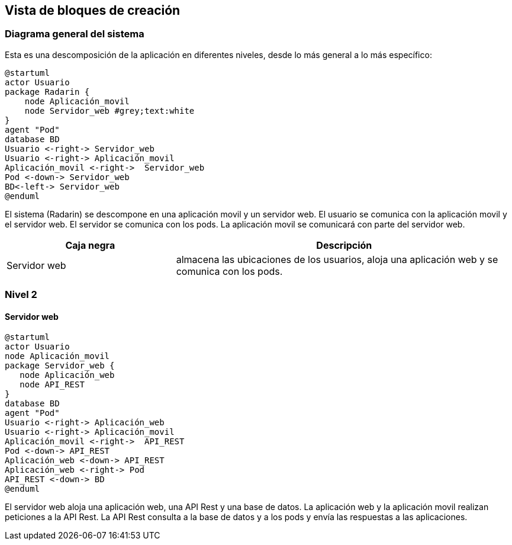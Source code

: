 [[section-building-block-view]]


== Vista de bloques de creación

=== Diagrama general del sistema
Esta es una descomposición de la aplicación en diferentes niveles, desde lo más general a lo más específico:

[plantuml,"Nivel 1",png]
----
@startuml
actor Usuario
package Radarin {
    node Aplicación_movil
    node Servidor_web #grey;text:white
}
agent "Pod"
database BD
Usuario <-right-> Servidor_web
Usuario <-right-> Aplicación_movil
Aplicación_movil <-right->  Servidor_web
Pod <-down-> Servidor_web
BD<-left-> Servidor_web
@enduml
----

El sistema (Radarin) se descompone en una aplicación movil y un servidor web. El usuario se comunica con la aplicación movil y el servidor web. El servidor se comunica con los pods. La aplicación movil se comunicará con parte del servidor web. 

[options="header",cols="1,2"]
|===
|Caja negra|Descripción
| Servidor web | almacena las ubicaciones de los usuarios, aloja una aplicación web y se comunica con los pods. 
|===

=== Nivel 2 

==== Servidor web

[plantuml,"Nivel 2",png]
----
@startuml
actor Usuario
node Aplicación_movil
package Servidor_web {
   node Aplicación_web
   node API_REST
}
database BD
agent "Pod"
Usuario <-right-> Aplicación_web
Usuario <-right-> Aplicación_movil
Aplicación_movil <-right->  API_REST
Pod <-down-> API_REST
Aplicación_web <-down-> API_REST
Aplicación_web <-right-> Pod
API_REST <-down-> BD
@enduml
----

El servidor web aloja una aplicación web, una API Rest y una base de datos. La aplicación web y la aplicación movil realizan peticiones a la API Rest. La API Rest consulta a la base de datos y a los pods y envía las respuestas a las aplicaciones. 
